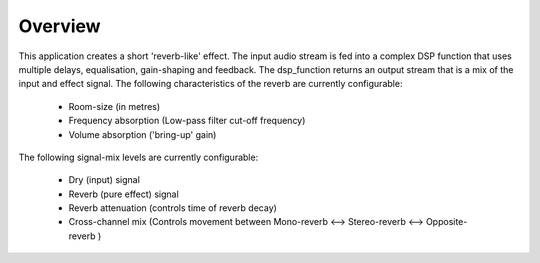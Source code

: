 Overview
========

This application creates a short 'reverb-like' effect.
The input audio stream is fed into a complex DSP function that uses multiple delays, equalisation, gain-shaping and feedback.
The dsp_function returns an output stream that is a mix of the input and effect signal.
The following characteristics of the reverb are currently configurable:

   * Room-size (in metres)
   * Frequency absorption (Low-pass filter cut-off frequency)
   * Volume absorption ('bring-up' gain)

The following signal-mix levels are currently configurable:

   * Dry (input) signal
   * Reverb (pure effect) signal
   * Reverb attenuation (controls time of reverb decay)
   * Cross-channel mix (Controls movement between  Mono-reverb <--> Stereo-reverb <--> Opposite-reverb )
